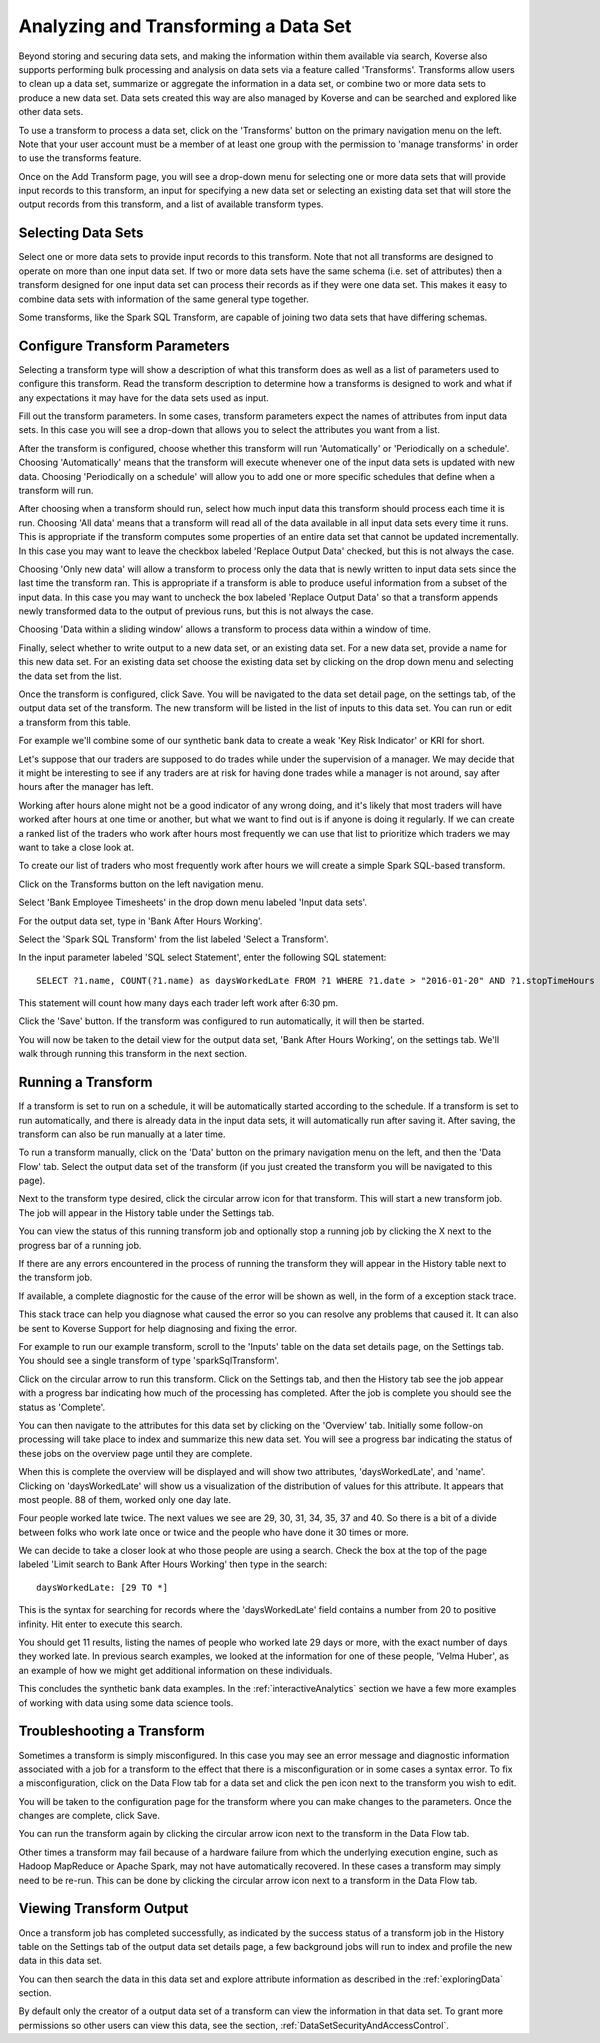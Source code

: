 .. _transforms:

Analyzing and Transforming a Data Set
=====================================

Beyond storing and securing data sets, and making the information within them available via search, Koverse also supports performing bulk processing and analysis on data sets via a feature called 'Transforms'.
Transforms allow users to clean up a data set, summarize or aggregate the information in a data set, or combine two or more data sets to produce a new data set.
Data sets created this way are also managed by Koverse and can be searched and explored like other data sets.

To use a transform to process a data set, click on the 'Transforms' button on the primary navigation menu on the left.
Note that your user account must be a member of at least one group with the permission to 'manage transforms' in order to use the transforms feature.

.. image:: /_static/UsageGuide/transforms.png

Once on the Add Transform page, you will see a drop-down menu for selecting one or more data sets that will provide input records to this transform, an input for specifying a new data set or selecting an existing data set that will store the output records from this transform, and a list of available transform types.

Selecting Data Sets
-------------------

Select one or more data sets to provide input records to this transform.
Note that not all transforms are designed to operate on more than one input data set.
If two or more data sets have the same schema (i.e. set of attributes) then a transform designed for one input data set can process their records as if they were one data set.
This makes it easy to combine data sets with information of the same general type together.

Some transforms, like the Spark SQL Transform, are capable of joining two data sets that have differing schemas.

Configure Transform Parameters
------------------------------

Selecting a transform type will show a description of what this transform does as well as a list of parameters used to configure this transform.
Read the transform description to determine how a transforms is designed to work and what if any expectations it may have for the data sets used as input.

.. image:: /_static/UsageGuide/configureTransform.png

Fill out the transform parameters.
In some cases, transform parameters expect the names of attributes from input data sets.
In this case you will see a drop-down that allows you to select the attributes you want from a list.

After the transform is configured, choose whether this transform will run 'Automatically' or 'Periodically on a schedule'.
Choosing 'Automatically' means that the transform will execute whenever one of the input data sets is updated with new data.
Choosing 'Periodically on a schedule' will allow you to add one or more specific schedules that define when a transform will run.

After choosing when a transform should run, select how much input data this transform should process each time it is run.
Choosing 'All data' means that a transform will read all of the data available in all input data sets every time it runs.
This is appropriate if the transform computes some properties of an entire data set that cannot be updated incrementally.
In this case you may want to leave the checkbox labeled 'Replace Output Data' checked, but this is not always the case.

Choosing 'Only new data' will allow a transform to process only the data that is newly written to input data sets since the last time the transform ran.
This is appropriate if a transform is able to produce useful information from a subset of the input data.
In this case you may want to uncheck the box labeled 'Replace Output Data' so that a transform appends newly transformed data to the output of previous runs, but this is not always the case.

Choosing 'Data within a sliding window' allows a transform to process data within a window of time.

Finally, select whether to write output to a new data set, or an existing data set.
For a new data set, provide a name for this new data set.
For an existing data set choose the existing data set by clicking on the drop down menu and selecting the data set from the list.

Once the transform is configured, click Save.
You will be navigated to the data set detail page, on the settings tab, of the output data set of the transform.
The new transform will be listed in the list of inputs to this data set.
You can run or edit a transform from this table.


For example we'll combine some of our synthetic bank data to create a weak 'Key Risk Indicator' or KRI for short.

Let's suppose that our traders are supposed to do trades while under the supervision of a manager.
We may decide that it might be interesting to see if any traders are at risk for having done trades while a manager is not around, say after hours after the manager has left.

Working after hours alone might not be a good indicator of any wrong doing, and it's likely that most traders will have worked after hours at one time or another, but what we want to find out is if anyone is doing it regularly.
If we can create a ranked list of the traders who work after hours most frequently we can use that list to prioritize which traders we may want to take a close look at.

To create our list of traders who most frequently work after hours we will create a simple Spark SQL-based transform.

Click on the Transforms button on the left navigation menu.

Select 'Bank Employee Timesheets' in the drop down menu labeled 'Input data sets'.

For the output data set, type in 'Bank After Hours Working'.

Select the 'Spark SQL Transform' from the list labeled 'Select a Transform'.

In the input parameter labeled 'SQL select Statement', enter the following SQL statement::

  SELECT ?1.name, COUNT(?1.name) as daysWorkedLate FROM ?1 WHERE ?1.date > "2016-01-20" AND ?1.stopTimeHours >= 18.5 GROUP BY ?1.name

This statement will count how many days each trader left work after 6:30 pm.

Click the 'Save' button.
If the transform was configured to run automatically, it will then be started.

You will now be taken to the detail view for the output data set, 'Bank After Hours Working', on the settings tab.
We'll walk through running this transform in the next section.

Running a Transform
-------------------

If a transform is set to run on a schedule, it will be automatically started according to the schedule.
If a transform is set to run automatically, and there is already data in the input data sets, it will automatically run after saving it.
After saving, the transform can also be run manually at a later time.

To run a transform manually, click on the 'Data' button on the primary navigation menu on the left, and then the 'Data Flow' tab.
Select the output data set of the transform (if you just created the transform you will be navigated to this page).

.. image:: /_static/UsageGuide/runTransform.png

Next to the transform type desired, click the circular arrow icon for that transform.
This will start a new transform job.
The job will appear in the History table under the Settings tab.

You can view the status of this running transform job and optionally stop a running job by clicking the X next to the progress bar of a running job.

If there are any errors encountered in the process of running the transform they will appear in the History table next to the transform job.

If available, a complete diagnostic for the cause of the error will be shown as well, in the form of a exception stack trace.

This stack trace can help you diagnose what caused the error so you can resolve any problems that caused it.
It can also be sent to Koverse Support for help diagnosing and fixing the error.


For example to run our example transform, scroll to the 'Inputs' table on the data set details page, on the Settings tab.
You should see a single transform of type 'sparkSqlTransform'.

Click on the circular arrow to run this transform.
Click on the Settings tab, and then the History tab see the job appear with a progress bar indicating how much of the processing has completed.
After the job is complete you should see the status as 'Complete'.

You can then navigate to the attributes for this data set by clicking on the 'Overview' tab.
Initially some follow-on processing will take place to index and summarize this new data set.
You will see a progress bar indicating the status of these jobs on the overview page until they are complete.

When this is complete the overview will be displayed and will show two attributes, 'daysWorkedLate', and 'name'.
Clicking on 'daysWorkedLate' will show us a visualization of the distribution of values for this attribute.
It appears that most people. 88 of them, worked only one day late.

Four people worked late twice.
The next values we see are 29, 30, 31, 34, 35, 37 and 40.
So there is a bit of a divide between folks who work late once or twice and the people who have done it 30 times or more.

We can decide to take a closer look at who those people are using a search.
Check the box at the top of the page labeled 'Limit search to Bank After Hours Working' then type in the search::

  daysWorkedLate: [29 TO *]

This is the syntax for searching for records where the 'daysWorkedLate' field contains a number from 20 to positive infinity.
Hit enter to execute this search.

You should get 11 results, listing the names of people who worked late 29 days or more, with the exact number of days they worked late.
In previous search examples, we looked at the information for one of these people, 'Velma Huber', as an example of how we might get additional information on these individuals.

This concludes the synthetic bank data examples.
In the :ref:`interactiveAnalytics` section we have a few more examples of working with data using some data science tools.

Troubleshooting a Transform
---------------------------

Sometimes a transform is simply misconfigured.
In this case you may see an error message and diagnostic information associated with a job for a transform to the effect that there is a misconfiguration or in some cases a syntax error.
To fix a misconfiguration, click on the Data Flow tab for a data set and click the pen icon next to the transform you wish to edit.

You will be taken to the configuration page for the transform where you can make changes to the parameters.
Once the changes are complete, click Save.

You can run the transform again by clicking the circular arrow icon next to the transform in the Data Flow tab.

Other times a transform may fail because of a hardware failure from which the underlying execution engine, such as Hadoop MapReduce or Apache Spark, may not have automatically recovered.
In these cases a transform may simply need to be re-run.
This can be done by clicking the circular arrow icon next to a transform in the Data Flow tab.

Viewing Transform Output
------------------------

Once a transform job has completed successfully, as indicated by the success status of a transform job in the History table on the Settings tab of the output data set details page, a few background jobs will run to index and profile the new data in this data set.

You can then search the data in this data set and explore attribute information as described in the :ref:`exploringData` section.

By default only the creator of a output data set of a transform can view the information in that data set.
To grant more permissions so other users can view this data, see the section, :ref:`DataSetSecurityAndAccessControl`.
